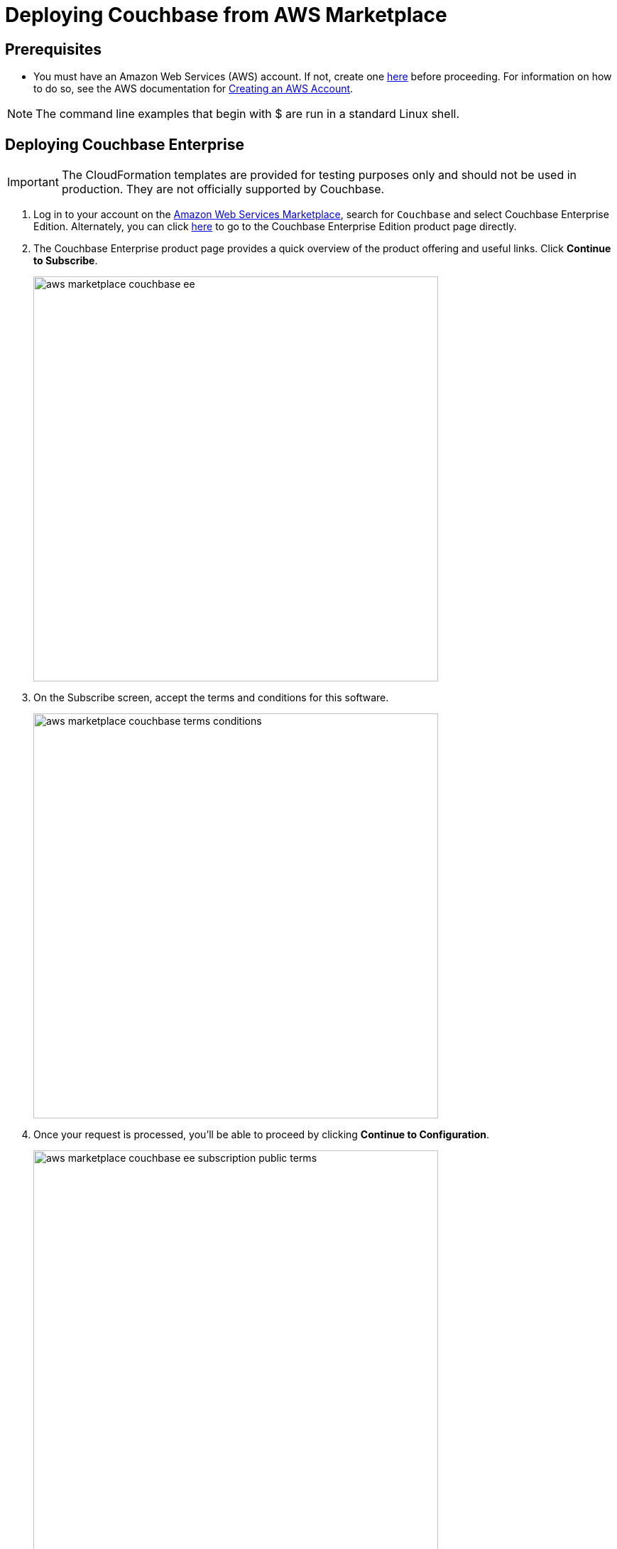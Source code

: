 [#topic_rfg_qjt_xs]
= Deploying Couchbase from AWS Marketplace

== Prerequisites

* You must have an Amazon Web Services (AWS) account.
If not, create one https://aws.amazon.com[here] before proceeding.
For information on how to do so, see the AWS documentation for http://docs.aws.amazon.com/AmazonSimpleDB/latest/DeveloperGuide/AboutAWSAccounts.html[Creating an AWS Account].

NOTE: The command line examples that begin with $ are run in a standard Linux shell.

== Deploying Couchbase Enterprise

IMPORTANT: The CloudFormation templates are provided for testing purposes only and should not be used in production.
They are not officially supported by Couchbase.

. Log in to your account on the https://aws.amazon.com/marketplace/[Amazon Web Services Marketplace], search for [.in]`Couchbase` and select Couchbase Enterprise Edition.
Alternately, you can click https://aws.amazon.com/marketplace/server/pp/prodview-2qb6yl6xq2one[here] to go to the Couchbase Enterprise Edition product page directly.
. The Couchbase Enterprise product page provides a quick overview of the product offering and useful links.
Click [.ui]*Continue to Subscribe*.
+
[#image_hkd_pyd_qbb]
image::aws/deploying/aws-marketplace-couchbase-ee.png[,570]

. On the Subscribe screen, accept the terms and conditions for this software.
+
[#image_ak1_x12_qbb]
image::aws/deploying/aws-marketplace-couchbase-terms-conditions.png[,570]

. Once your request is processed, you'll be able to proceed by clicking [.ui]*Continue to Configuration*.
+
[#image_c4y_y12_qbb]
image::aws/deploying/aws-marketplace-couchbase-ee-subscription-public-terms.png[,570]

. Configure the software by selecting the how you wish to deploy the software, and providing information required to configure the deployment.
Then click [.ui]*Continue to Launch*.
+
[#image_q4w_yb2_qbb]
image::aws/deploying/aws-marketplace-couchbase-ee-configure-5.png[,570]

. Review your configuration and then choose Launch CloudFormation to launch your configuration through the AWS CloudFormation console.
+
NOTE: These templates are provided for testing purposes only and should not be used in production.
They are not officially supported by Couchbase.
+
[#image_zzz_lc2_qbb]
image::aws/deploying/aws-marketplace-couchbase-ee-launch-action.png[,570]

. You will be redirected to the AWS CloudFormation Console where you must create a stack.
A stack is a group of related resources that you manage as a single unit.
Select the [.in]`Amazon S3 template URL` and then click [.ui]*Next*.
+
[#image_ofg_xd2_qbb]
image::aws/deploying/aws-marketplace-couchbase-ee-create-stack-select-template.png[,570]

. Enter the stack name and parameter values.
You can choose to use the default values defined in the AWS CloudFormation template or edit them.
Then click [.ui]*Next*.
+
NOTE: The user name and password will be required to log in to the Couchbase Server Web Console later.
+
[#image_icz_f22_qbb]
image::aws/deploying/aws-marketplace-couchbase-ee-create-stack-parameters.png[,570]

. Optionally, you can specify tags for resources in your stack and the required permissions.
Click [.ui]*Next*.
+
[#image_agn_fg2_qbb]
image::aws/deploying/aws-marketplace-couchbase-ee-create-stack-options.png[,570]

. Acknowledge that AWS CloudFormation may create IAM resources that provide entities access to make changes to your AWS account and click [.ui]*Create*.
+
[#image_zcx_b22_qbb]
image::aws/deploying/aws-marketplace-couchbase-ee-create-stack-review-options-ack.png[,570]

. The stack creation takes a short while to complete and the status is displayed on the screen.
After the process is completed, you should see a [.out]`CREATE_COMPLETE` status.
+
[#image_eqp_dh2_qbb]
image::aws/deploying/aws-marketplace-couchbase-ee-create-stack-complete.png[,570]

[#logging-in]
== Logging in to Your Couchbase Cluster

After the deployment is completed, you can explore the resources created from the AWS EC2 dashboard.

[#image_xmy_y32_qbb]
image::aws/logging-in/aws-console-ec2-dashboard.png[,570]

Click [.ui]*Running Instances* under Resources to view the running instances of Couchbase Server and Sync Gateway.
You can select a particular instance to view details such as the instance ID, state, IPv4 Public IP, and so on.

[#image_g4k_hj2_qbb]
image::aws/logging-in/aws-console-ec2-instances.png[,570]

[#ol_xz2_vsn_nbb]
. This step describes how to log in to the Couchbase Server Web Console.
[#ol_qrc_x5n_nbb]
 .. From the AWS EC2 console, select a running Couchbase Server Instance and copy the IPv4 Public IP.
+
[#image_rr4_wj2_qbb]
image::aws/logging-in/aws-console-ec2-couchbase-server-instance-public-ip.png[,570]

 .. Open a browser tab and enter the copied IPv4 Public IP along with port 8091 as [.path]_<ipv4-public-ip>:8091_ to open the Couchbase Server Web Console.
 .. Enter the Administrator user name and password you configured when creating the stack to sign in.
+
[#image_ztd_lk2_qbb]
image::aws/logging-in/aws-couchbase-ee-login.png[,570]

 .. Once you log in successfully, you can see the status of your Couchbase Server cluster on the dashboard.
+
[#image_nzf_pk2_qbb]
image::aws/logging-in/aws-couchbase-web-console-dashboard.png[,570]
+
Click the [.ui]*Servers* tab to explore the sever nodes that have been created.
+
[#image_dlj_sk2_qbb]
image::aws/logging-in/aws-couchbase-web-console-servers.png[,570]
. This step describes how to log in to the Sync Gateway Admin portal.
[#ol_qs2_hxn_nbb]
 .. From the AWS EC2 console, select a running Couchbase Sync Gateway instance and copy the IPv4 Public IP.
+
[#image_q23_yk2_qbb]
image::aws/logging-in/aws-console-ec2-sync-gateway-instance-public-ip.png[,570]

 .. Open a browser tab and enter the copied IPv4 Public IP along with port 4984 as [.path]_<ipv4-public-ip>:4984_.
This opens the interface for Couchbase Sync Gateway which is already setup and configured to connect to an empty bucket on the cluster.
+
[#image_oys_cl2_qbb]
image::aws/logging-in/aws-couchbase-sync-gateway-connection.png[,570]

 .. Open another browser tab and enter [.path]_<ipv4-public-ip>:4984/_admin/_ to open the Couchbase Sync Gateway Admin Portal.
+
[#image_i1m_fl2_qbb]
image::aws/logging-in/aws-couchbase-sync-gateway-admin-portal.png[,570]

[#scaling]
== Scaling Your Couchbase Cluster

This section describes how to scale up your cluster in three simple steps.

[#ol_fnc_myn_nbb]
. Log in to the AWS EC2 Console and select [.ui]*Instances* in the left navigation to list all the available instances.
Select the Couchbase Server instance you wish to scale up.
+
[#image_qnn_gm2_qbb]
image::aws/scaling/aws-ec2-network-interfaces-couchbase-server-instance.png[,570]

. On left navigation, select [.ui]*Auto Scaling Groups*.
+
[#image_fr3_pm2_qbb]
image::aws/scaling/aws-ec2-couchbase-server-auto-scaling-options.png[,570]

. Edit the selected Auto Scaling Group and then [.ui]*Save*.
In the following screen captures, you'll see that the number of server instances has been updated from 4 to 8.
+
[#image_wq1_wm2_qbb]
image::aws/scaling/aws-ec2-couchbase-server-auto-scaling-group-edit.png[,570]
+
[#image_hvr_gn2_qbb]
image::aws/scaling/aws-ec2-couchbase-server-auto-scaling-group-save.png[,570]
+
[#image_qgp_hn2_qbb]
image::aws/scaling/aws-ec2-couchbase-server-auto-scaling-group-updated.png[,570]

. On a different browser tab, you can log in to the Couchbase Server Web Console to see the additional server nodes that were added to your cluster.
+
[#image_onk_jn2_qbb]
image::aws/scaling/aws-couchbase-web-console-servers-after-scaling.png[,570]
